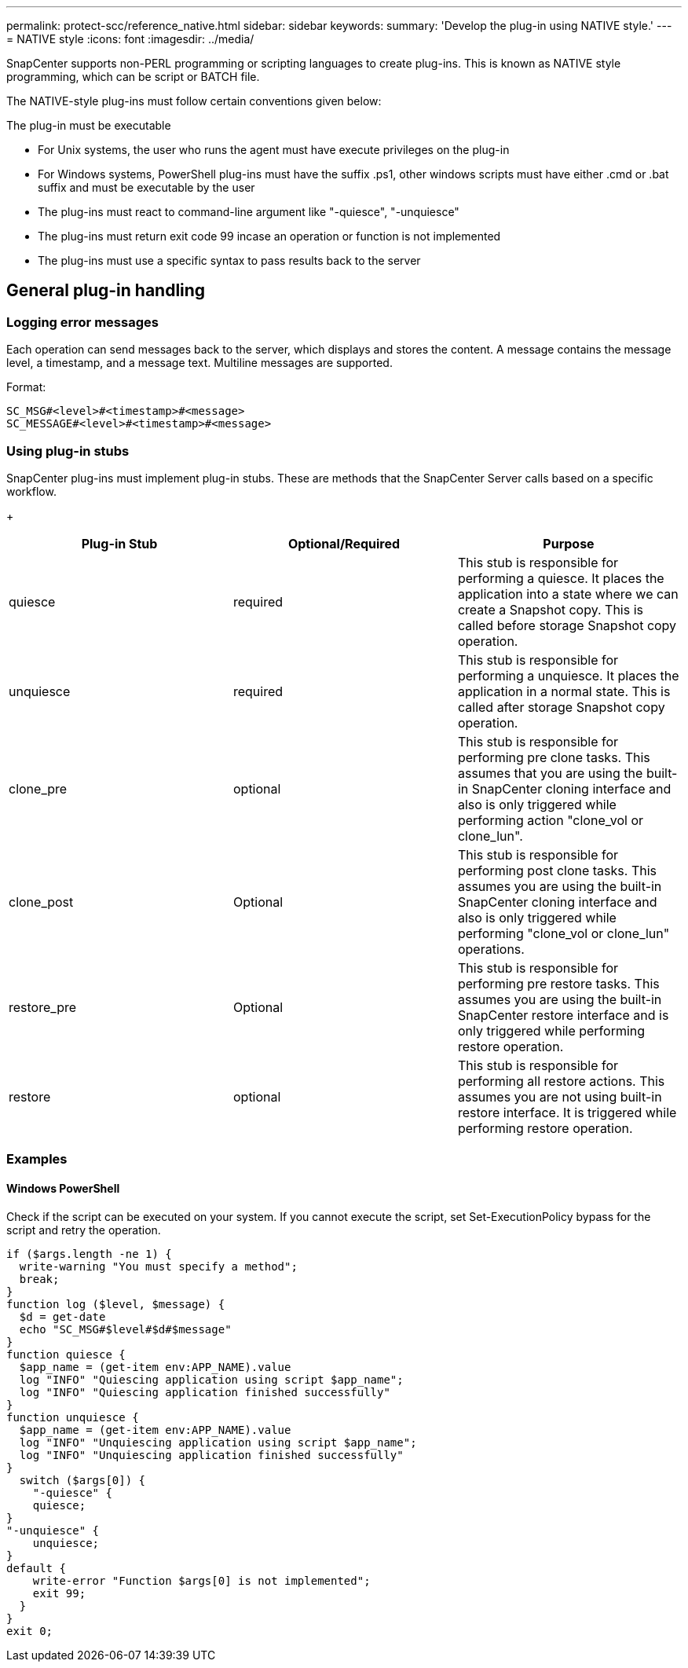 ---
permalink: protect-scc/reference_native.html
sidebar: sidebar
keywords:
summary: 'Develop the plug-in using NATIVE style.'
---
= NATIVE style
:icons: font
:imagesdir: ../media/

[.lead]

SnapCenter supports non-PERL programming or scripting languages to create plug-ins. This is known as NATIVE style programming, which can be script or BATCH file.

The NATIVE-style plug-ins must follow certain conventions given below:

The plug-in must be executable

* For Unix systems, the user who runs the agent must have execute privileges on the plug-in
* For Windows systems, PowerShell plug-ins must have the suffix .ps1, other windows
scripts must have either .cmd or .bat suffix and must be executable by the user
* The plug-ins must react to command-line argument like "-quiesce", "-unquiesce"
* The plug-ins must return exit code 99 incase an operation or function is not implemented
* The plug-ins must use a specific syntax to pass results back to the server

== General plug-in handling

=== Logging error messages

Each operation can send messages back to the server, which displays and stores the content. A message contains the message level, a timestamp, and a message text. Multiline messages are supported.

Format:

  SC_MSG#<level>#<timestamp>#<message>
  SC_MESSAGE#<level>#<timestamp>#<message>

=== Using plug-in stubs
SnapCenter plug-ins must implement plug-in stubs. These are methods that the SnapCenter Server calls based on a specific workflow.

+
|===
| Plug-in Stub | Optional/Required | Purpose

a|
quiesce
a|
required
a|
This stub is responsible for performing a quiesce. It places the
application into a state where we can create a Snapshot copy. This is called before storage Snapshot copy operation.
a|
unquiesce
a|
required
a|
This stub is responsible for performing a unquiesce. It places
the application in a normal state. This is called after storage
Snapshot copy operation.
a|
clone_pre
a|
optional
a|
This stub is responsible for performing pre clone tasks. This assumes that you are using the built-in SnapCenter cloning interface and also is only triggered while performing action "clone_vol or clone_lun".
a|
clone_post
a|
Optional
a|
This stub is responsible for performing post clone tasks. This assumes you are using the built-in SnapCenter cloning interface and also is only triggered while performing "clone_vol or clone_lun" operations.
a|
restore_pre
a|
Optional
a|
This stub is responsible for performing pre restore tasks. This assumes you are using the built-in SnapCenter restore interface and is only triggered while performing restore operation.
a|
restore
a|
optional
a|
This stub is responsible for performing all restore actions. This
assumes you are not using built-in restore interface. It is triggered while performing restore operation.
a|
|===

=== Examples

==== Windows PowerShell

Check if the script can be executed on your system. If you cannot execute the script, set Set-ExecutionPolicy bypass for the script and retry the operation.

  if ($args.length -ne 1) {
    write-warning "You must specify a method";
    break;
  }
  function log ($level, $message) {
    $d = get-date
    echo "SC_MSG#$level#$d#$message"
  }
  function quiesce {
    $app_name = (get-item env:APP_NAME).value
    log "INFO" "Quiescing application using script $app_name";
    log "INFO" "Quiescing application finished successfully"
  }
  function unquiesce {
    $app_name = (get-item env:APP_NAME).value
    log "INFO" "Unquiescing application using script $app_name";
    log "INFO" "Unquiescing application finished successfully"
  }
    switch ($args[0]) {
      "-quiesce" {
      quiesce;
  }
  "-unquiesce" {
      unquiesce;
  }
  default {
      write-error "Function $args[0] is not implemented";
      exit 99;
    }
  }
  exit 0;
